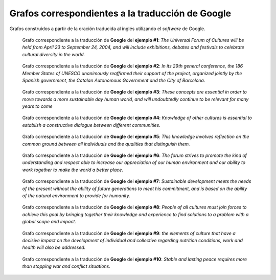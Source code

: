 
.. raw:: latex
    
    \clearpage


Grafos correspondientes a la traducción de Google
-------------------------------------------------

Grafos construídos a partir de la oración traducida al inglés utilizando
el *software* de Google.


.. figure:: ../data/samples/sample01_google.png
   :name: sample01-google
   
   Grafo correspondiente a la traducción de **Google** del **ejemplo #1**:
   *The Universal Forum of Cultures will be held from April 23 to September
   24, 2004, and will include exhibitions, debates and festivals to celebrate
   cultural diversity in the world.*


.. figure:: ../data/samples/sample02_google.png
   :name: sample02-google
   :scale: 100 %
   :width: 100 %
   
   Grafo correspondiente a la traducción de **Google** del **ejemplo #2**:
   *In its 29th general conference, the 186 Member States of UNESCO unanimously
   reaffirmed their support of the project, organized jointly by the Spanish
   government, the Catalan Autonomous Government and the City of Barcelona.*


.. figure:: ../data/samples/sample03_google.png
   :name: sample03-google
   :scale: 100 %
   :width: 100 %
   
   Grafo correspondiente a la traducción de **Google** del **ejemplo #3**:
   *These concepts are essential in order to move towards a more sustainable
   day human world, and will undoubtedly continue to be relevant for many
   years to come*


.. figure:: ../data/samples/sample04_google.png
   :name: sample04-google
   :scale: 80 %
   
   Grafo correspondiente a la traducción de **Google** del **ejemplo #4**:
   *Knowledge of other cultures is essential to establish a constructive
   dialogue between different communities.*


.. figure:: ../data/samples/sample05_google.png
   :name: sample05-google
   :scale: 60 %
   
   Grafo correspondiente a la traducción de **Google** del **ejemplo #5**:
   *This knowledge involves reflection on the common ground between all
   individuals and the qualities that distinguish them.*
   

.. figure:: ../data/samples/sample06_google.png
   :name: sample06-google
   :scale: 50 %
   
   Grafo correspondiente a la traducción de **Google** del **ejemplo #6**:
   *The forum strives to promote the kind of understanding and respect able
   to increase our appreciation of our human environment and our ability to
   work together to make the world a better place.*


.. figure:: ../data/samples/sample07_google.png
   :name: sample07-google
   :scale: 100 %
   :width: 100 %
   
   Grafo correspondiente a la traducción de **Google** del **ejemplo #7**:
   *Sustainable development meets the needs of the present without the ability
   of future generations to meet his commitment, and is based on the ability
   of the natural environment to provide for humanity.*


.. figure:: ../data/samples/sample08_google.png
   :name: sample08-google
   :scale: 100 %
   :width: 100 %
   
   Grafo correspondiente a la traducción de **Google** del **ejemplo #8**:
   *People of all cultures must join forces to achieve this goal by bringing
   together their knowledge and experience to find solutions to a problem
   with a global scope and impact.*
   

.. figure:: ../data/samples/sample09_google.png
   :name: sample09-google
   :scale: 80 %
   
   Grafo correspondiente a la traducción de **Google** del **ejemplo #9**:
   *the elements of culture that have a decisive impact on the development
   of individual and collective regarding nutrition conditions, work and
   health will also be addressed.*


.. figure:: ../data/samples/sample10_google.png
   :name: sample10-google
   :scale: 70 %
   
   Grafo correspondiente a la traducción de **Google** del **ejemplo #10**:
   *Stable and lasting peace requires more than stopping war and conflict
   situations.*
   

